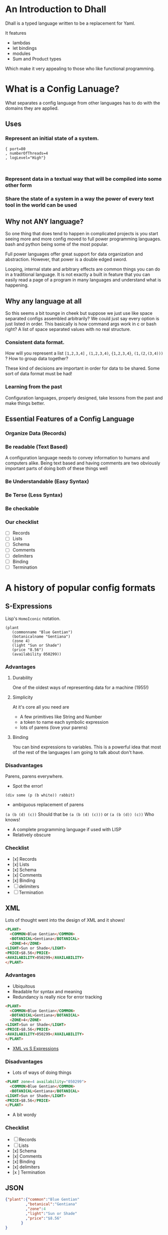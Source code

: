 #+OPTIONS: toc:nil        no default TOC at all
#+OPTIONS: num:nil

*  An Introduction to Dhall
Dhall is a typed language written to 
be a replacement for Yaml.  

It features
+ lambdas
+ let bindings
+ modules
+ Sum and Product types

Which make it very appealing to those who like functional programming.

* What is a Config Lanuage?
What separates a config language from other languages 
has to do with the domains they are applied.  
** Uses
*** Represent an initial state of a system.

#+BEGIN_SRC dhall
{ port=80
, numberOfThreads=4
, logLevel="High"}


#+END_SRC
*** Represent data in a textual way that will be compiled into some other form
*** Share the state of a system in a way the power of every text tool in the world can be used
** Why not ANY language?
So one thing that does tend to happen in complicated projects is you start seeing more 
and more config moved to full power programming languages.  
bash and python being some of the most popular.

Full power languages offer great support for data organization and abstraction.
However, that power is a double edged sword. 

Looping, internal state and arbitrary effects are common things you can do in a 
traditional language.  It is not exactly a built in feature that you can easily 
read a page of a program in many languages and understand what is happening.

** Why any language at all
So this seems a bit tounge in cheek but suppose we just use like space separated configs
assembled arbitrarily? We could just say every option is just listed in order.
This basically is how command args work in c or bash right?
A list of space separated values with no real structure.  

*** Consistent data format.
How will you represent a list =[1,2,3,4]= , =(1,2,3,4)=, ={1,2,3,4}=, =(1,(2,(3,4)))= ?
How to group data together? 

These kind of decisions are important in order for data to be shared.  
Some sort of data format must be had!

*** Learning from the past
Configuration languages, properly designed, take lessons from the past and make things better.

** Essential Features of a Config Language

*** Organize Data (Records)
*** Be readable (Text Based)
A configuration language needs to convey information to humans and computers alike.
Being text based and having comments are two obviously important parts of doing both of
these things well
*** Be Understandable (Easy Syntax)
*** Be Terse (Less Syntax)
*** Be checkable
*** Our checklist
+ [ ] Records
+ [ ] Lists
+ [ ] Schema
+ [ ] Comments
+ [ ] delimiters
+ [ ] Binding
+ [ ] Termination


* A history of popular config formats
** S-Expressions
Lisp's =HomoIconic= notation.  

#+BEGIN_SRC elisp
(plant 
   (commonname "Blue Gentian")
   (botanicalname "Gentiana")
   (zone 4)
   (light "Sun or Shade")
   (price "8.56")
   (availability 050299))
#+END_SRC

*** Advantages
**** Durability
One of the oldest ways of representing data for a machine (1955!)
**** Simplicity
At it's core all you need are
+ A few primitives like String and Number
+ a token to name each symbolic expression
+ lots of parens (love your parens)
**** Binding 
You can bind expressions to variables.  This is a powerful
idea that most of the rest of the languages I am going to 
talk about don't have.

*** Disadvantages
Parens, parens everywhere.
+ Spot the error!
=(div some (p (b white)) rabbit)=
+ ambiguous replacement of parens
=(a (b (d) (c))= 
Should that be =(a (b (d) (c)))=  or =(a (b (d)) (c))= 
Who knows!
+ A complete programming language if used with LISP
+ Relatively obscure
*** Checklist 
+ [x] Records
+ [x] Lists
+ [x] Schema
+ [x] Comments
+ [x] Binding
+ [ ] delimiters
+ [ ] Termination

** XML
Lots of thought went into the design of XML and
it shows!
#+BEGIN_SRC html
<PLANT>
  <COMMON>Blue Gentian</COMMON>
  <BOTANICAL>Gentiana</BOTANICAL>
  <ZONE>4</ZONE> 
<LIGHT>Sun or Shade</LIGHT>
<PRICE>$8.56</PRICE>
<AVAILABILITY>050299</AVAILABILITY>
</PLANT>
#+END_SRC 
*** Advantages 
+ Ubiquitous
+ Readable for syntax and meaning
+ Redundancy is really nice for error tracking
#+BEGIN_SRC html
<PLANT>
  <COMMON>Blue Gentian</COMMON>
  <BOTANICAL>Gentiana</BOTANICAL>
  <ZONE>4</ZONE> 
<LIGHT>Sun or Shade</LIGHT>
<PRICE>$8.56</PRICE>
<AVAILABILITY>050299</AVAILABILITY>
</PLANT>
#+END_SRC 
+ [[http://xahlee.info/comp/xml_nested_syntax_vs_lisp.html][XML vs S Expressions]]

*** Disadvantages
+ Lots of ways of doing things 

#+BEGIN_SRC html
<PLANT zone=4 availability="050299">
  <COMMON>Blue Gentian</COMMON>
  <BOTANICAL>Gentiana</BOTANICAL>
<LIGHT>Sun or Shade</LIGHT>
<PRICE>$8.56</PRICE>
</PLANT>
#+END_SRC 
+ A bit wordy

*** Checklist
+ [ ] Records
+ [ ] Lists
+ [x] Schema
+ [x] Comments
+ [x] Binding
+ [x] delimiters
+ [x ] Termination
** JSON 

#+BEGIN_SRC json
{"plant":{"common":"Blue Gentian"
         ,"botanical":"Gentiana"
         ,"zone":4
         ,"light":"Sun or Shade"
         ,"price":"$8.56"
       }
}
#+END_SRC
*** Advantages
+ Even more ubiquitous than XML!
+ Clean structure and syntax
+ Readable by every browser in the world.

*** Disadvantages
+ No support for comments
+ No variable binding 
+ No baked in way of talking about schema
*** Checklists
+ [x] Records
+ [x] Lists
+ [ ] Schema
+ [ ] Comments
+ [ ] Binding
+ [x] delimiters
+ [x] Termination
** YAML
#+BEGIN_SRC yaml
plant:
  common: "Blue Gentian"
  botainical: 
#+END_SRC
*** Advantages
+ Easy to understand how to write quickly
+ Comments are back!

*** Disadvantages    
+ Notoriously insecure
+ Hard to edit because no delimeters
+ Hard to partition because no separation
*** Checklists

** Other
Serialization formats aren't strictly config languages, but I
bet every text based one of them has been tried by someone!  
I know like 10 of them have been tried by me. 

[[https://en.wikipedia.org/wiki/Comparison_of_data-serialization_formats][Wiki list of serialization formats]]

* Why do we need ANOTHER language   
** Complexity vs Simplicity
* What features do I want in a Config Language


